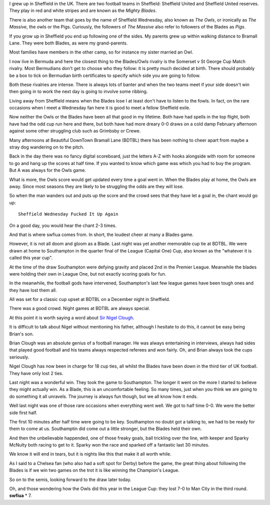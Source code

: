 .. title: SWFIUA explained
.. slug: swfiua-explained
.. date: 2014-12-17 15:13:30 UTC
.. tags: football, sufc, blades
.. link: 
.. description: What this swfiua thing is all about
.. type: text

I grew up in Sheffield in the UK.  There are two football teams in
Sheffield:  Sheffield United and Sheffield United reserves.  They play
in red and white stripes and are known as the *Mighty Blades*.

There is also another team that goes by the name of Sheffield
Wednesday, also known as *The Owls*, or ironically as *The Massive*,
the owls or the Pigs.  Curiously, the followers of *The Massive* also
refer to followers of the Blades as *Pigs*.

If you grow up in Sheffield you end up following one of the sides.  My
parents grew up within walking distance to Bramall Lane.  They were
both Blades, as were my grand-parents.

Most families have members in the other camp, so for instance my
sister married an Owl.  

I now live in Bermuda and here the closest thing to the Blades/Owls
rivalry is the Somerset v St George Cup Match rivalry.  Most
Bermudians don't get to choose who they follow: it is pretty much
decided at birth.  There should probably be a box to tick on Bermudian
birth certificates to specify which side you are going to follow.

Both these rivalries are intense.  There is always lots of banter and
when the two teams meet if your side doesn't win then going in to work
the next day is going to involve some ribbing.

Living away from Sheffield means when the Blades lose I at least don't
have to listen to the fowls.  In fact, on the rare occasions when I
meet a Wednesday fan here it is good to meet a fellow Sheffield
exile. 

Now neither the Owls or the Blades have been all that good in my
lifetime.  Both have had spells in the top flight, both have had the
odd cup run here and there, but both have had more dreary 0-0 draws on
a cold damp February afternoon against some other struggling club such
as Grimbsby or Crewe.

Many afternoons at Beautiful DownTown Bramall Lane (BDTBL) there has
been nothing to cheer apart from maybe a stray dog wandering on to the
pitch.  

Back in the day there was no fancy digital scoreboard, just the
letters A-Z with hooks alongside with room for someone to go and hang
up the scores at half time.  If you wanted to know which game was
which you had to buy the program.  But A was always for the Owls game.

What is more, the Owls score would get updated every time a goal went
in.  When the Blades play at home, the Owls are away.  Since most
seasons they are likely to be struggling the odds are they will lose.

So when the man wanders out and puts up the score and the crowd sees
that they have let a goal in, the chant would go up::

  Sheffield Wednesday Fucked It Up Again

On a good day, you would hear the chant 2-3 times.  

And that is where swfiua comes from.   In short, the loudest cheer at
many a Blades game.

However, it is not all doom and gloom as a Blade.  Last night was yet
another memorable cup tie at BDTBL.  We were drawn at home to
Southampton in the quarter final of the League (Capital One) Cup,
also known as the "whatever it is called this year cup".

At the time of the draw Southampton were defying gravity and placed
2nd in the Premier League.  Meanwhile the blades were holding their
own in League One, but not exactly scoring goals for fun.  

In the meanwhile, the football gods have intervened, Southampton's
last few league games have been tough ones and they have lost them
all. 

All was set for a classic cup upset at BDTBL on a December night in
Sheffield. 

There was a good crowd.  Night games at BDTBL are always special.

At this point it is worth saying a word about `Sir Nigel Clough`_.

It is difficult to talk about Nigel without mentioning his father,
although I hesitate to do this, it cannot be easy being Brian's son.

Brian Clough was an absolute genius of a football manager.  He was
always entertaining in interviews, always had sides that played good
football and his teams always respected referees and won fairly.  Oh,
and Brian always took the cups seriously.

Nigel Clough has now been in charge for 18 cup ties, all whilst the
Blades have been down in the third tier of UK football.  They have
only lost 2 ties.

Last night was a wonderful win.  They took the game to Southampton.
The longer it went on the more I started to believe they might
actually win.  As a Blade, this is an uncomfortable feeling.  So many
times, just when you think we are going to do something it all
unravels.  The journey is always fun though, but we all know how it
ends. 

Well last night was one of those rare occasions when everything went
well.  We got to half time 0-0.  We were the better side first half.

The first 10 minutes after half time were going to be key.
Southampton no doubt got a talking to, we had to be ready for them to
come at us.  Southamptin did come out a little stronger, but the
Blades held their own.  

And then the unbelievable happended, one of those freaky goals, ball
trickling over the line, with keeper and Sparky McNulty both racing to
get to it.  Sparky won the race and sparked off a fantastic last 30
minutes. 

We know it will end in tears, but it is nights like this that make it
all worth while.  

As I said to a Chelsea fan (who also had a soft spot for Derby) before
the game, the great thing about following the Blades is if we win two
games on the trot it is like winning the Champion's League.

So on to the semis, looking forward to the draw later today.

Oh, and those wondering how the Owls did this year in the League Cup:
they lost 7-0 to Man City in the third round.  **swfiua** * 7.


.. _match report: http://www.bbc.com/sport/0/football/30390346
.. _Sir Nigel Clough: http://en.wikipedia.org/wiki/Nigel_Clough
